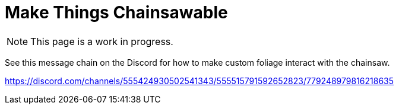 = Make Things Chainsawable

[NOTE]
====
This page is a work in progress.
====

See this message chain on the Discord for how to make custom foliage interact with the chainsaw.

https://discord.com/channels/555424930502541343/555515791592652823/779248979816218635